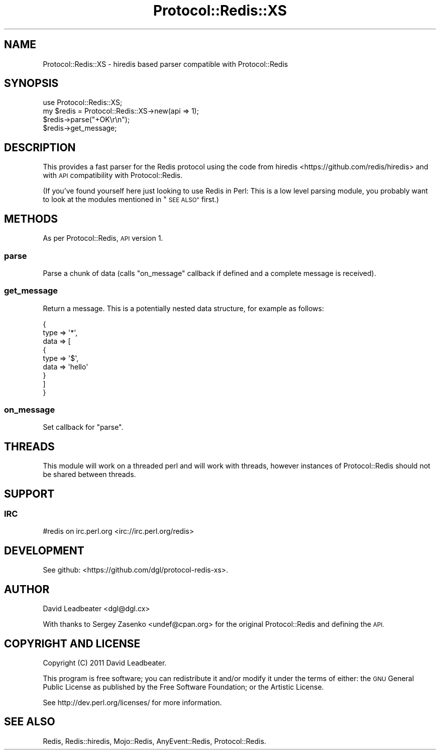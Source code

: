 .\" Automatically generated by Pod::Man 4.09 (Pod::Simple 3.35)
.\"
.\" Standard preamble:
.\" ========================================================================
.de Sp \" Vertical space (when we can't use .PP)
.if t .sp .5v
.if n .sp
..
.de Vb \" Begin verbatim text
.ft CW
.nf
.ne \\$1
..
.de Ve \" End verbatim text
.ft R
.fi
..
.\" Set up some character translations and predefined strings.  \*(-- will
.\" give an unbreakable dash, \*(PI will give pi, \*(L" will give a left
.\" double quote, and \*(R" will give a right double quote.  \*(C+ will
.\" give a nicer C++.  Capital omega is used to do unbreakable dashes and
.\" therefore won't be available.  \*(C` and \*(C' expand to `' in nroff,
.\" nothing in troff, for use with C<>.
.tr \(*W-
.ds C+ C\v'-.1v'\h'-1p'\s-2+\h'-1p'+\s0\v'.1v'\h'-1p'
.ie n \{\
.    ds -- \(*W-
.    ds PI pi
.    if (\n(.H=4u)&(1m=24u) .ds -- \(*W\h'-12u'\(*W\h'-12u'-\" diablo 10 pitch
.    if (\n(.H=4u)&(1m=20u) .ds -- \(*W\h'-12u'\(*W\h'-8u'-\"  diablo 12 pitch
.    ds L" ""
.    ds R" ""
.    ds C` ""
.    ds C' ""
'br\}
.el\{\
.    ds -- \|\(em\|
.    ds PI \(*p
.    ds L" ``
.    ds R" ''
.    ds C`
.    ds C'
'br\}
.\"
.\" Escape single quotes in literal strings from groff's Unicode transform.
.ie \n(.g .ds Aq \(aq
.el       .ds Aq '
.\"
.\" If the F register is >0, we'll generate index entries on stderr for
.\" titles (.TH), headers (.SH), subsections (.SS), items (.Ip), and index
.\" entries marked with X<> in POD.  Of course, you'll have to process the
.\" output yourself in some meaningful fashion.
.\"
.\" Avoid warning from groff about undefined register 'F'.
.de IX
..
.if !\nF .nr F 0
.if \nF>0 \{\
.    de IX
.    tm Index:\\$1\t\\n%\t"\\$2"
..
.    if !\nF==2 \{\
.        nr % 0
.        nr F 2
.    \}
.\}
.\" ========================================================================
.\"
.IX Title "Protocol::Redis::XS 3"
.TH Protocol::Redis::XS 3 "2019-12-25" "perl v5.26.0" "User Contributed Perl Documentation"
.\" For nroff, turn off justification.  Always turn off hyphenation; it makes
.\" way too many mistakes in technical documents.
.if n .ad l
.nh
.SH "NAME"
Protocol::Redis::XS \- hiredis based parser compatible with Protocol::Redis
.SH "SYNOPSIS"
.IX Header "SYNOPSIS"
.Vb 4
\&  use Protocol::Redis::XS;
\&  my $redis = Protocol::Redis::XS\->new(api => 1);
\&  $redis\->parse("+OK\er\en");
\&  $redis\->get_message;
.Ve
.SH "DESCRIPTION"
.IX Header "DESCRIPTION"
This provides a fast parser for the Redis protocol using the code from
hiredis <https://github.com/redis/hiredis> and with \s-1API\s0 compatibility with
Protocol::Redis.
.PP
(If you've found yourself here just looking to use Redis in Perl: This is a low
level parsing module, you probably want to look at the modules mentioned in
\&\*(L"\s-1SEE ALSO\*(R"\s0 first.)
.SH "METHODS"
.IX Header "METHODS"
As per Protocol::Redis, \s-1API\s0 version 1.
.SS "parse"
.IX Subsection "parse"
Parse a chunk of data (calls \*(L"on_message\*(R" callback if defined and a complete
message is received).
.SS "get_message"
.IX Subsection "get_message"
Return a message. This is a potentially nested data structure, for example as
follows:
.PP
.Vb 9
\&  {
\&    type => \*(Aq*\*(Aq,
\&    data => [
\&      {
\&        type => \*(Aq$\*(Aq,
\&        data => \*(Aqhello\*(Aq
\&      }
\&    ]
\&  }
.Ve
.SS "on_message"
.IX Subsection "on_message"
Set callback for \*(L"parse\*(R".
.SH "THREADS"
.IX Header "THREADS"
This module will work on a threaded perl and will work with threads, however
instances of Protocol::Redis should not be shared between threads.
.SH "SUPPORT"
.IX Header "SUPPORT"
.SS "\s-1IRC\s0"
.IX Subsection "IRC"
#redis on irc.perl.org <irc://irc.perl.org/redis>
.SH "DEVELOPMENT"
.IX Header "DEVELOPMENT"
See github: <https://github.com/dgl/protocol\-redis\-xs>.
.SH "AUTHOR"
.IX Header "AUTHOR"
David Leadbeater <dgl@dgl.cx>
.PP
With thanks to Sergey Zasenko <undef@cpan.org> for the original
Protocol::Redis and defining the \s-1API.\s0
.SH "COPYRIGHT AND LICENSE"
.IX Header "COPYRIGHT AND LICENSE"
Copyright (C) 2011 David Leadbeater.
.PP
This program is free software; you can redistribute it and/or modify it under
the terms of either: the \s-1GNU\s0 General Public License as published
by the Free Software Foundation; or the Artistic License.
.PP
See http://dev.perl.org/licenses/ for more information.
.SH "SEE ALSO"
.IX Header "SEE ALSO"
Redis, Redis::hiredis, Mojo::Redis, AnyEvent::Redis,
Protocol::Redis.
